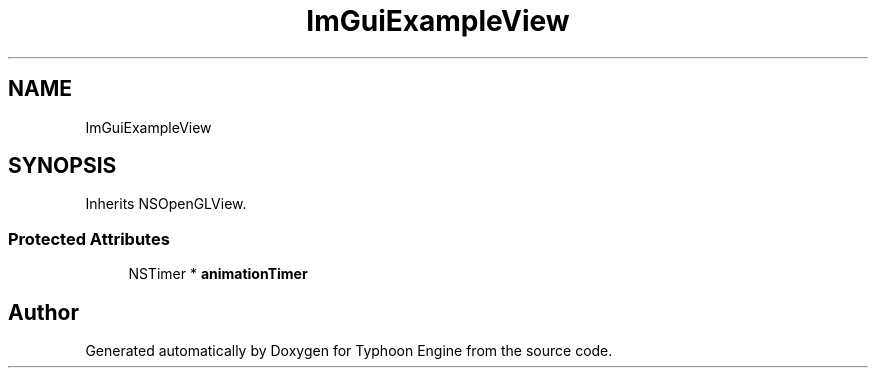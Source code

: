 .TH "ImGuiExampleView" 3 "Sat Jul 20 2019" "Version 0.1" "Typhoon Engine" \" -*- nroff -*-
.ad l
.nh
.SH NAME
ImGuiExampleView
.SH SYNOPSIS
.br
.PP
.PP
Inherits NSOpenGLView\&.
.SS "Protected Attributes"

.in +1c
.ti -1c
.RI "NSTimer * \fBanimationTimer\fP"
.br
.in -1c

.SH "Author"
.PP 
Generated automatically by Doxygen for Typhoon Engine from the source code\&.
